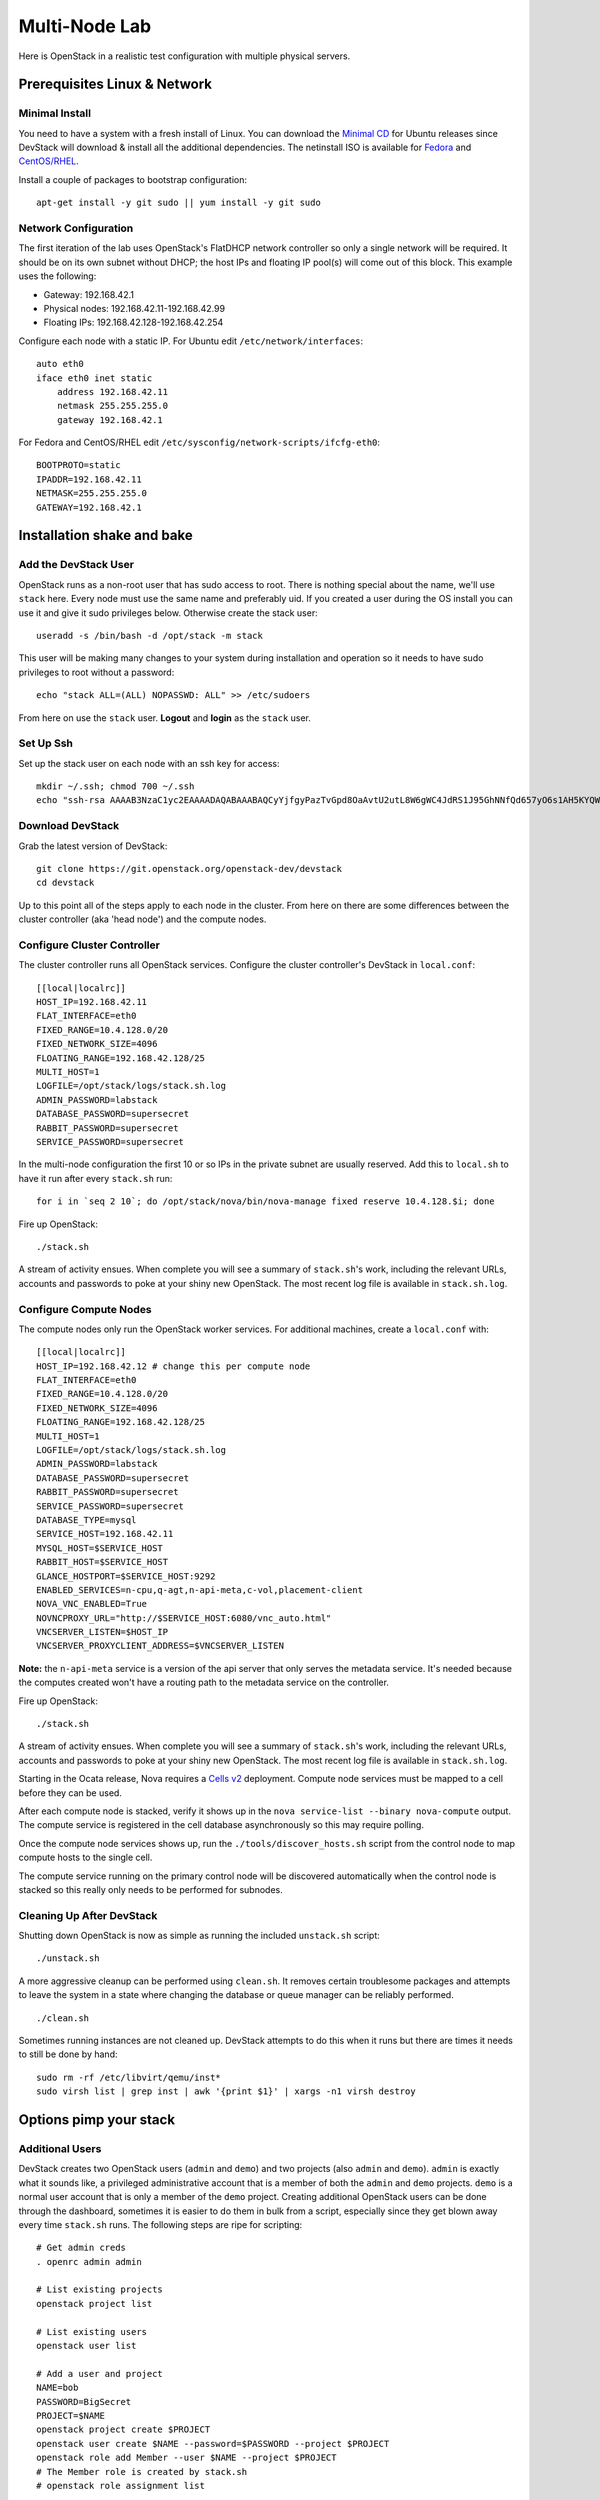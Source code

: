 ==============
Multi-Node Lab
==============

Here is OpenStack in a realistic test configuration with multiple
physical servers.

Prerequisites Linux & Network
=============================

Minimal Install
---------------

You need to have a system with a fresh install of Linux. You can
download the `Minimal
CD <https://help.ubuntu.com/community/Installation/MinimalCD>`__ for
Ubuntu releases since DevStack will download & install all the
additional dependencies. The netinstall ISO is available for
`Fedora <http://mirrors.kernel.org/fedora/releases/>`__
and
`CentOS/RHEL <http://mirrors.kernel.org/centos/>`__.

Install a couple of packages to bootstrap configuration:

::

    apt-get install -y git sudo || yum install -y git sudo

Network Configuration
---------------------

The first iteration of the lab uses OpenStack's FlatDHCP network
controller so only a single network will be required. It should be on
its own subnet without DHCP; the host IPs and floating IP pool(s) will
come out of this block. This example uses the following:

-  Gateway: 192.168.42.1
-  Physical nodes: 192.168.42.11-192.168.42.99
-  Floating IPs: 192.168.42.128-192.168.42.254

Configure each node with a static IP. For Ubuntu edit
``/etc/network/interfaces``:

::

    auto eth0
    iface eth0 inet static
        address 192.168.42.11
        netmask 255.255.255.0
        gateway 192.168.42.1

For Fedora and CentOS/RHEL edit
``/etc/sysconfig/network-scripts/ifcfg-eth0``:

::

    BOOTPROTO=static
    IPADDR=192.168.42.11
    NETMASK=255.255.255.0
    GATEWAY=192.168.42.1

Installation shake and bake
===========================

Add the DevStack User
---------------------

OpenStack runs as a non-root user that has sudo access to root. There is
nothing special about the name, we'll use ``stack`` here. Every node
must use the same name and preferably uid. If you created a user during
the OS install you can use it and give it sudo privileges below.
Otherwise create the stack user:

::

    useradd -s /bin/bash -d /opt/stack -m stack

This user will be making many changes to your system during installation
and operation so it needs to have sudo privileges to root without a
password:

::

    echo "stack ALL=(ALL) NOPASSWD: ALL" >> /etc/sudoers

From here on use the ``stack`` user. **Logout** and **login** as the
``stack`` user.

Set Up Ssh
----------

Set up the stack user on each node with an ssh key for access:

::

    mkdir ~/.ssh; chmod 700 ~/.ssh
    echo "ssh-rsa AAAAB3NzaC1yc2EAAAADAQABAAABAQCyYjfgyPazTvGpd8OaAvtU2utL8W6gWC4JdRS1J95GhNNfQd657yO6s1AH5KYQWktcE6FO/xNUC2reEXSGC7ezy+sGO1kj9Limv5vrvNHvF1+wts0Cmyx61D2nQw35/Qz8BvpdJANL7VwP/cFI/p3yhvx2lsnjFE3hN8xRB2LtLUopUSVdBwACOVUmH2G+2BWMJDjVINd2DPqRIA4Zhy09KJ3O1Joabr0XpQL0yt/I9x8BVHdAx6l9U0tMg9dj5+tAjZvMAFfye3PJcYwwsfJoFxC8w/SLtqlFX7Ehw++8RtvomvuipLdmWCy+T9hIkl+gHYE4cS3OIqXH7f49jdJf jesse@spacey.local" > ~/.ssh/authorized_keys

Download DevStack
-----------------

Grab the latest version of DevStack:

::

    git clone https://git.openstack.org/openstack-dev/devstack
    cd devstack

Up to this point all of the steps apply to each node in the cluster.
From here on there are some differences between the cluster controller
(aka 'head node') and the compute nodes.

Configure Cluster Controller
----------------------------

The cluster controller runs all OpenStack services. Configure the
cluster controller's DevStack in ``local.conf``:

::

    [[local|localrc]]
    HOST_IP=192.168.42.11
    FLAT_INTERFACE=eth0
    FIXED_RANGE=10.4.128.0/20
    FIXED_NETWORK_SIZE=4096
    FLOATING_RANGE=192.168.42.128/25
    MULTI_HOST=1
    LOGFILE=/opt/stack/logs/stack.sh.log
    ADMIN_PASSWORD=labstack
    DATABASE_PASSWORD=supersecret
    RABBIT_PASSWORD=supersecret
    SERVICE_PASSWORD=supersecret

In the multi-node configuration the first 10 or so IPs in the private
subnet are usually reserved. Add this to ``local.sh`` to have it run
after every ``stack.sh`` run:

::

    for i in `seq 2 10`; do /opt/stack/nova/bin/nova-manage fixed reserve 10.4.128.$i; done

Fire up OpenStack:

::

    ./stack.sh

A stream of activity ensues. When complete you will see a summary of
``stack.sh``'s work, including the relevant URLs, accounts and passwords
to poke at your shiny new OpenStack. The most recent log file is
available in ``stack.sh.log``.

Configure Compute Nodes
-----------------------

The compute nodes only run the OpenStack worker services. For additional
machines, create a ``local.conf`` with:

::

    [[local|localrc]]
    HOST_IP=192.168.42.12 # change this per compute node
    FLAT_INTERFACE=eth0
    FIXED_RANGE=10.4.128.0/20
    FIXED_NETWORK_SIZE=4096
    FLOATING_RANGE=192.168.42.128/25
    MULTI_HOST=1
    LOGFILE=/opt/stack/logs/stack.sh.log
    ADMIN_PASSWORD=labstack
    DATABASE_PASSWORD=supersecret
    RABBIT_PASSWORD=supersecret
    SERVICE_PASSWORD=supersecret
    DATABASE_TYPE=mysql
    SERVICE_HOST=192.168.42.11
    MYSQL_HOST=$SERVICE_HOST
    RABBIT_HOST=$SERVICE_HOST
    GLANCE_HOSTPORT=$SERVICE_HOST:9292
    ENABLED_SERVICES=n-cpu,q-agt,n-api-meta,c-vol,placement-client
    NOVA_VNC_ENABLED=True
    NOVNCPROXY_URL="http://$SERVICE_HOST:6080/vnc_auto.html"
    VNCSERVER_LISTEN=$HOST_IP
    VNCSERVER_PROXYCLIENT_ADDRESS=$VNCSERVER_LISTEN

**Note:** the ``n-api-meta`` service is a version of the api server
that only serves the metadata service. It's needed because the
computes created won't have a routing path to the metadata service on
the controller.

Fire up OpenStack:

::

    ./stack.sh

A stream of activity ensues. When complete you will see a summary of
``stack.sh``'s work, including the relevant URLs, accounts and passwords
to poke at your shiny new OpenStack. The most recent log file is
available in ``stack.sh.log``.

Starting in the Ocata release, Nova requires a `Cells v2`_ deployment. Compute
node services must be mapped to a cell before they can be used.

After each compute node is stacked, verify it shows up in the
``nova service-list --binary nova-compute`` output. The compute service is
registered in the cell database asynchronously so this may require polling.

Once the compute node services shows up, run the ``./tools/discover_hosts.sh``
script from the control node to map compute hosts to the single cell.

The compute service running on the primary control node will be
discovered automatically when the control node is stacked so this really
only needs to be performed for subnodes.

.. _Cells v2: https://docs.openstack.org/nova/latest/user/cells.html

Cleaning Up After DevStack
--------------------------

Shutting down OpenStack is now as simple as running the included
``unstack.sh`` script:

::

    ./unstack.sh

A more aggressive cleanup can be performed using ``clean.sh``. It
removes certain troublesome packages and attempts to leave the system in
a state where changing the database or queue manager can be reliably
performed.

::

    ./clean.sh

Sometimes running instances are not cleaned up. DevStack attempts to do
this when it runs but there are times it needs to still be done by hand:

::

    sudo rm -rf /etc/libvirt/qemu/inst*
    sudo virsh list | grep inst | awk '{print $1}' | xargs -n1 virsh destroy

Options pimp your stack
=======================

Additional Users
----------------

DevStack creates two OpenStack users (``admin`` and ``demo``) and two
projects (also ``admin`` and ``demo``). ``admin`` is exactly what it
sounds like, a privileged administrative account that is a member of
both the ``admin`` and ``demo`` projects. ``demo`` is a normal user
account that is only a member of the ``demo`` project. Creating
additional OpenStack users can be done through the dashboard, sometimes
it is easier to do them in bulk from a script, especially since they get
blown away every time ``stack.sh`` runs. The following steps are ripe
for scripting:

::

    # Get admin creds
    . openrc admin admin

    # List existing projects
    openstack project list

    # List existing users
    openstack user list

    # Add a user and project
    NAME=bob
    PASSWORD=BigSecret
    PROJECT=$NAME
    openstack project create $PROJECT
    openstack user create $NAME --password=$PASSWORD --project $PROJECT
    openstack role add Member --user $NAME --project $PROJECT
    # The Member role is created by stack.sh
    # openstack role assignment list

Swift
-----

Swift, OpenStack Object Storage, requires a significant amount of resources
and is disabled by default in DevStack. The support in DevStack is geared
toward a minimal installation but can be used for testing. To implement a
true multi-node test of swift, additional steps will be required. Enabling it is as
simple as enabling the ``swift`` service in ``local.conf``:

::

    enable_service s-proxy s-object s-container s-account

Swift, OpenStack Object Storage, will put its data files in ``SWIFT_DATA_DIR`` (default
``/opt/stack/data/swift``). The size of the data 'partition' created
(really a loop-mounted file) is set by ``SWIFT_LOOPBACK_DISK_SIZE``. The
Swift config files are located in ``SWIFT_CONF_DIR`` (default
``/etc/swift``). All of these settings can be overridden in (wait for
it...) ``local.conf``.

Volumes
-------

DevStack will automatically use an existing LVM volume group named
``stack-volumes`` to store cloud-created volumes. If ``stack-volumes``
doesn't exist, DevStack will set up a 10Gb loop-mounted file to contain
it. This obviously limits the number and size of volumes that can be
created inside OpenStack. The size can be overridden by setting
``VOLUME_BACKING_FILE_SIZE`` in ``local.conf``.

``stack-volumes`` can be pre-created on any physical volume supported by
Linux's LVM. The name of the volume group can be changed by setting
``VOLUME_GROUP_NAME`` in ``localrc``. ``stack.sh`` deletes all logical
volumes in ``VOLUME_GROUP_NAME`` that begin with ``VOLUME_NAME_PREFIX`` as
part of cleaning up from previous runs. It is recommended to not use the
root volume group as ``VOLUME_GROUP_NAME``.

The details of creating the volume group depends on the server hardware
involved but looks something like this:

::

    pvcreate /dev/sdc
    vgcreate stack-volumes /dev/sdc

Syslog
------

DevStack is capable of using ``rsyslog`` to aggregate logging across the
cluster. It is off by default; to turn it on set ``SYSLOG=True`` in
``local.conf``. ``SYSLOG_HOST`` defaults to ``HOST_IP``; on the compute
nodes it must be set to the IP of the cluster controller to send syslog
output there. In the example above, add this to the compute node
``local.conf``:

::

    SYSLOG_HOST=192.168.42.11

Using Alternate Repositories/Branches
-------------------------------------

The git repositories for all of the OpenStack services are defined in
``stackrc``. Since this file is a part of the DevStack package changes
to it will probably be overwritten as updates are applied. Every setting
in ``stackrc`` can be redefined in ``local.conf``.

To change the repository or branch that a particular OpenStack service
is created from, simply change the value of ``*_REPO`` or ``*_BRANCH``
corresponding to that service.

After making changes to the repository or branch, if ``RECLONE`` is not
set in ``localrc`` it may be necessary to remove the corresponding
directory from ``/opt/stack`` to force git to re-clone the repository.

For example, to pull nova, OpenStack Compute, from a proposed release candidate
in the primary nova repository:

::

    NOVA_BRANCH=rc-proposed

To pull glance, OpenStack Image service, from an experimental fork:

::

    GLANCE_BRANCH=try-something-big
    GLANCE_REPO=https://github.com/mcuser/glance.git

Notes stuff you might need to know
==================================

Reset the Bridge
----------------

How to reset the bridge configuration:

::

    sudo brctl delif br100 eth0.926
    sudo ip link set dev br100 down
    sudo brctl delbr br100

Set MySQL Password
------------------

If you forgot to set the root password you can do this:

::

    mysqladmin -u root -pnova password 'supersecret'

Live Migration
--------------

In order for live migration to work with the default live migration URI::

    [libvirt]
    live_migration_uri = qemu+ssh://stack@%s/system

SSH keys need to be exchanged between each compute node:

1. The SOURCE root user's public RSA key (likely in /root/.ssh/id_rsa.pub)
   needs to be in the DESTINATION stack user's authorized_keys file
   (~stack/.ssh/authorized_keys).  This can be accomplished by manually
   copying the contents from the file on the SOURCE to the DESTINATION.  If
   you have a password configured for the stack user, then you can use the
   following command to accomplish the same thing::

        ssh-copy-id -i /root/.ssh/id_rsa.pub stack@DESTINATION

2. The DESTINATION host's public ECDSA key (/etc/ssh/ssh_host_ecdsa_key.pub)
   needs to be in the SOURCE root user's known_hosts file
   (/root/.ssh/known_hosts).  This can be accomplished by running the
   following on the SOURCE machine (hostname must be used)::

        ssh-keyscan -H DEST_HOSTNAME | sudo tee -a /root/.ssh/known_hosts

3. Verify that login via ssh works without a password::

        ssh -i /root/.ssh/id_rsa.pub stack@DESTINATION

In essence, this means that every compute node's root user's public RSA key
must exist in every other compute node's stack user's authorized_keys file and
every compute node's public ECDSA key needs to be in every other compute
node's root user's known_hosts file.  Please note that if the root or stack
user does not have a SSH key, one can be generated using::

    ssh-keygen -t rsa

The above steps are necessary because libvirtd runs as root when the
live_migration_uri uses the "qemu:///system" family of URIs.  For more
information, see the `libvirt documentation`_.

.. _libvirt documentation: https://libvirt.org/drvqemu.html#securitydriver
